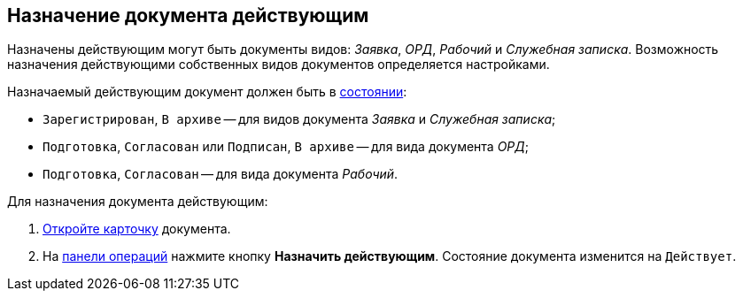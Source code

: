 
== Назначение документа действующим

Назначены действующим могут быть документы видов: [.dfn .term]_Заявка_, [.dfn .term]_ОРД_, [.dfn .term]_Рабочий_ и [.dfn .term]_Служебная записка_. Возможность назначения действующими собственных видов документов определяется настройками.

Назначаемый действующим документ должен быть в xref:StateOfCard.adoc[состоянии]:

* `Зарегистрирован`, `В                         архиве` -- для видов документа [.dfn .term]_Заявка_ и [.dfn .term]_Служебная записка_;
* `Подготовка`, `Согласован` или `Подписан`, `В архиве` -- для вида документа [.dfn .term]_ОРД_;
* `Подготовка`, `Согласован` -- для вида документа [.dfn .term]_Рабочий_.

Для назначения документа действующим:

. xref:OpenCard.adoc[Откройте карточку] документа.
. На xref:CardOperations.adoc[панели операций] нажмите кнопку [.ph .uicontrol]*Назначить действующим*. Состояние документа изменится на `Действует`.
